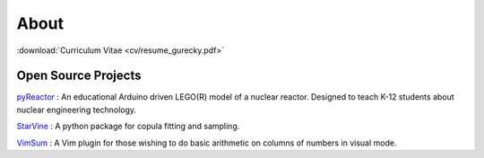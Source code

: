 About
=====

:download:`Curriculum Vitae <cv/resume_gurecky.pdf>`

Open Source Projects
--------------------

`pyReactor`_ : An educational Arduino driven LEGO(R) model of a nuclear reactor.  Designed to teach K-12 students about nuclear engineering technology.

`StarVine`_ : A python package for copula fitting and sampling.

`VimSum`_ : A Vim plugin for those wishing to do basic arithmetic on columns of numbers in visual mode.

.. _pyReactor: https://github.com/wgurecky/pyReactor
.. _StarVine: https://github.com/wgurecky/StarVine
.. _VimSum: https://github.com/wgurecky/vimSum

